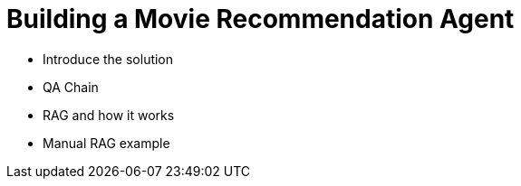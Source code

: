 = Building a Movie Recommendation Agent

* Introduce the solution
* QA Chain
* RAG and how it works
* Manual RAG example
